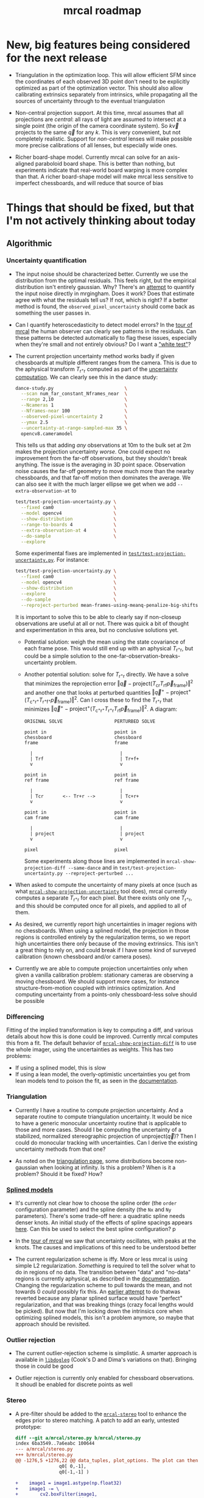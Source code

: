 #+TITLE: mrcal roadmap
#+OPTIONS: toc:nil

* New, big features being considered for the next release
- Triangulation in the optimization loop. This will allow efficient SFM since
  the coordinates of each observed 3D point don't need to be explicitly
  optimized as part of the optimization vector. This should also allow
  calibrating extrinsics separately from intrinsics, while propagating all the
  sources of uncertainty through to the eventual triangulation

- Non-central projection support. At this time, mrcal assumes that all
  projections are /central/: all rays of light are assumed to intersect at a
  single point (the origin of the camera coordinate system). So $k \vec v$
  projects to the same $\vec q$ for any $k$. This is very convenient, but not
  completely realistic. Support for /non-central/ lenses will make possible more
  precise calibrations of all lenses, but especially wide ones.

- Richer board-shape model. Currently mrcal can solve for an axis-aligned
  paraboloid board shape. This is better than nothing, but experiments indicate
  that real-world board warping is more complex than that. A richer board-shape
  model will make mrcal less sensitive to imperfect chessboards, and will reduce
  that source of bias

* Things that should be fixed, but that I'm not actively thinking about today
** Algorithmic
*** Uncertainty quantification
- The input noise should be characterized better. Currently we use the
  distribution from the optimal residuals. This feels right, but the empirical
  distribution isn't entirely gaussian. Why? There's an [[https://github.com/dkogan/mrgingham/blob/master/mrgingham-observe-pixel-uncertainty][attempt]] to quantify the
  input noise directly in mrgingham. Does it work? Does that estimate agree with
  what the residuals tell us? If not, which is right? If a better method is
  found, the =observed_pixel_uncertainty= should come back as something the user
  passes in.

- Can I quantify heteroscedasticity to detect model errors? In the [[file:tour-initial-calibration.org][tour of mrcal]]
  the human observer can clearly see patterns in the residuals. Can these
  patterns be detected automatically to flag these issues, especially when
  they're small and not entirely obvious? Do I want a [[https://en.wikipedia.org/wiki/White_test]["white test"]]?

- The current projection uncertainty method works badly if given chessboards at
  multiple different ranges from the camera. This is due to the aphysical
  transform $T_{\mathrm{r}^+\mathrm{r}}$ computed as part of the [[file:uncertainty.org::#propagating-through-projection][uncertainty
  computation]]. We can clearly see this in the dance study:

  #+begin_src sh
  dance-study.py                          \
    --scan num_far_constant_Nframes_near  \
    --range 2,10                          \
    --Ncameras 1                          \
    --Nframes-near 100                    \
    --observed-pixel-uncertainty 2        \
    --ymax 2.5                            \
    --uncertainty-at-range-sampled-max 35 \
    opencv8.cameramodel
  #+end_src

  This tells us that adding /any/ observations at 10m to the bulk set at 2m
  makes the projection uncertainty /worse/. One could expect no improvement from
  the far-off observations, but they shouldn't break anything. The issue is the
  averaging in 3D point space. Observation noise causes the far-off geometry to
  move much more than the nearby chessboards, and that far-off motion then
  dominates the average. We can also see it with the much larger ellipse we get
  when we add =--extra-observation-at= to

  #+begin_src sh
  test/test-projection-uncertainty.py \
    --fixed cam0                      \
    --model opencv4                   \
    --show-distribution               \
    --range-to-boards 4               \
    --extra-observation-at 4          \
    --do-sample                       \
    --explore
  #+end_src


  Some experimental fixes are implemented in
  [[https://www.github.com/dkogan/mrcal/blob/master/test/test-projection-uncertainty.py][=test/test-projection-uncertainty.py=]]. For instance:

  #+begin_src sh
  test/test-projection-uncertainty.py \
    --fixed cam0                      \
    --model opencv4                   \
    --show-distribution               \
    --explore                         \
    --do-sample                       \
    --reproject-perturbed mean-frames-using-meanq-penalize-big-shifts
  #+end_src

  It is important to solve this to be able to clearly say if non-closeup
  observations are useful at all or not. There was quick a bit of thought and
  experimentation in this area, but no conclusive solutions yet.

  - Potential solution: weigh the mean using the state covariance of each frame
    pose. This would still end up with an aphysical
    $T_{\mathrm{r}^+\mathrm{r}}$, but could be a simple solution to the
    one-far-observation-breaks-uncertainty problem.

  - Another potential solution: solve for $T_{\mathrm{r}^+\mathrm{r}}$ directly.
    We have a solve that minimizes the reprojection error $\left\Vert\vec q -
    \mathrm{project}\left(T_\mathrm{cr} T_\mathrm{rf} \vec
    p_{\mathrm{frame}}\right)\right\Vert^2$ and another one that looks at
    perturbed quantities $\left\Vert\vec q^+ -
    \mathrm{project}^+\left(T_{\mathrm{c}^+\mathrm{r}^+}
    T_{\mathrm{r}^+\mathrm{f}^+} \vec p_{\mathrm{frame}}\right)\right\Vert^2$.
    Can I cross these to find the $T_{\mathrm{r}^+\mathrm{r}}$ that minimizes
    $\left\Vert\vec q^+ - \mathrm{project}^+\left(T_{\mathrm{c}^+\mathrm{r}^+}
    T_{\mathrm{r}^+\mathrm{r}} T_\mathrm{rf} \vec
    p_{\mathrm{frame}}\right)\right\Vert^2$. A diagram:

    #+begin_example
    ORIGINAL SOLVE                   PERTURBED SOLVE

    point in                         point in
    chessboard                       chessboard
    frame                            frame

      |                                |
      | Trf                            | Tr+f+
      v                                v

    point in                         point in
    ref frame                        ref frame

      |                                |
      | Tcr       <-- Tr+r -->         | Tc+r+
      v                                v

    point in                         point in
    cam frame                        cam frame

      |                                |
      | project                        | project
      v                                v

    pixel                            pixel
    #+end_example

    Some experiments along those lines are implemented in
    =mrcal-show-projection-diff --same-dance= and in
    =test/test-projection-uncertainty.py --reproject-perturbed ...=

- When asked to compute the uncertainty of many pixels at once (such as what
  [[file:mrcal-show-projection-uncertainty.html][=mrcal-show-projection-uncertainty=]] tool does), mrcal currently computes a
  separate $T_{\mathrm{r}^+\mathrm{r}}$ for each pixel. But there exists only
  one $T_{\mathrm{r}^+\mathrm{r}}$, and this should be computed once for all
  pixels, and applied to all of them.

- As desired, we currently report high uncertainties in imager regions with no
  chessboards. When using a splined model, the projection in those regions is
  controlled entirely by the regularization terms, so we report high
  uncertainties there only because of the moving extrinsics. This isn't a great
  thing to rely on, and could break if I have some kind of surveyed calibration
  (known chessboard and/or camera poses).

- Currently we are able to compute projection uncertainties only when given a
  vanilla calibration problem: stationary cameras are observing a moving
  chessboard. We should support more cases, for instance structure-from-motion
  coupled with intrinsics optimization. And computing uncertainty from a
  points-only chessboard-less solve should be possible
*** Differencing
Fitting of the implied transformation is key to computing a diff, and various
details about how this is done could be improved. Currently mrcal computes this
from a fit. The default behavior of [[file:mrcal-show-projection-diff.html][=mrcal-show-projection-diff=]] is to use the
whole imager, using the uncertainties as weights. This has two problems:

- If using a splined model, this is slow
- If using a lean model, the overly-optimistic uncertainties you get from lean
  models tend to poison the fit, as seen in the [[file:differencing.org::#fit-weighting][documentation]].

*** Triangulation
- Currently I have a routine to compute projection uncertainty. And a separate
  routine to compute triangulation uncertainty. It would be nice to have a
  generic monocular uncertainty routine that is applicable to those and more
  cases. Should I be computing the uncertainty of a stabilized, normalized
  stereographic projection of $\mathrm{unproject}\left(\vec q\right)$? Then I
  could do monocular tracking with uncertainties. Can I derive the existing
  uncertainty methods from that one?

- As noted on the [[file:triangulation.org::#triangulation-problems-as-infinity][triangulation page]], some distributions become non-gaussian
  when looking at infinity. Is this a problem? When is it a problem? Should it
  be fixed? How?

*** [[file:splined-models.org][Splined models]]
- It's currently not clear how to choose the spline order (the =order=
  configuration parameter) and the spline density (the =Nx= and =Ny=
  parameters). There's some trade-off here: a quadratic spline needs denser
  knots. An initial study of the effects of spline spacings appears [[file:splined-models.org::#splined-models-uncertainty-wiggles][here]]. Can
  this be used to select the best spline configuration? p

- In the [[file:tour-uncertainty.org::#tour-uncertainty-splined-model-uncertainties][tour of mrcal]] we saw that uncertainty oscillates, with peaks at the
  knots. The causes and implications of this need to be understood better

- The current regularization scheme is iffy. More or less mrcal is using simple
  L2 regularization. /Something/ is required to tell the solver what to do in
  regions of no data. The transition between "data" and "no-data" regions is
  currently aphysical, as described in the [[file:splined-models.org::#splined-non-monotonicity][documentation]]. Changing the
  regularization scheme to pull towards the mean, and not towards 0 /could/
  possibly fix this. An [[https://github.com/dkogan/mrcal/commit/c8f9918023142d7ee463821661dc5bcc8f770b51][earlier attempt]] to do thatwas reverted because any
  planar splined surface would have "perfect" regularization, and that was
  breaking things (crazy focal lengths would be picked). But now that I'm
  locking down the intrinsics core when optimizing splined models, this isn't a
  problem anymore, so maybe that approach should be revisited.

*** Outlier rejection
- The current outlier-rejection scheme is simplistic. A smarter approach is
  available in [[https://github.com/dkogan/libdogleg/][=libdogleg=]] (Cook's D and Dima's variations on that). Bringing
  those in could be good

- Outlier rejection is currently only enabled for chessboard observations.
  It shoudl be enabled for discrete points as well

*** Stereo
- A pre-filter should be added to the [[file:mrcal-stereo.html][=mrcal-stereo=]] tool to enhance the edges
  prior to stereo matching. A patch to add an early, untested prototype:

  #+begin_src diff
diff --git a/mrcal/stereo.py b/mrcal/stereo.py
index 6ba3549..7a6eabc 100644
--- a/mrcal/stereo.py
+++ b/mrcal/stereo.py
@@ -1276,5 +1276,22 @@ data_tuples, plot_options. The plot can then be made with gp.plot(*data_tuples,
                q0[ 0,-1],
                q0[-1,-1] )
 
+    image1 = image1.astype(np.float32)
+    image1 -= \
+        cv2.boxFilter(image1,
+                      ddepth     = -1,
+                      ksize      = tuple(template_size1),
+                      normalize  = True,
+                      borderType = cv2.BORDER_REPLICATE)
+    template_size0 = (round(np.max(q0[...,1]) - np.min(q0[...,1])),
+                      round(np.max(q0[...,0]) - np.min(q0[...,0])))
+    # I don't need to mean-0 the entire image0. Just the template will do
+    image0 = image0.astype(np.float32)
+    image0 -= \
+        cv2.boxFilter(image0,
+                      ddepth     = -1,
+                      ksize      = template_size0,
+                      normalize  = True,
+                      borderType = cv2.BORDER_REPLICATE)
     image0_template = mrcal.transform_image(image0, q0)
 
  #+end_src

- Currently a stereo pair arranged axially (one camera in front of the other)
  cause mrcal to fail. But it could work: the rectified images are similar to a
  polar transform of the input.

*** [[file:mrcal-convert-lensmodel.html][=mrcal-convert-lensmodel=]] tool
This tool should be able to fit a rotation only /without/ a translation.
Otherwise I can get huge axial motions when trying to fit models from long
lenses.

*** [[file:mrcal-python-api-reference.html#-estimate_monocular_calobject_poses_Rt_tocam][=mrcal.estimate_monocular_calobject_poses_Rt_tocam()=]]
An early stage of a calibration run generates a rough estimate of the chessboard
geometry. Internally this is currently assuming a pinhole model, which is wrong,
and currently requires an [[https://github.com/dkogan/mrcal/commit/6d78379][ugly hack]]. This does appear to work fairly well, but
it should be fixed

** Software
*** Stereo
- The [[file:mrcal-stereo.html][=mrcal-stereo=]] tool should be able to estimate the field of view
  automatically: the user should not be required to pass =--az-fov-deg= and
  =--el-fov-deg=
- The [[file:mrcal-stereo.html][=mrcal-stereo=]] tool should have a graphical, interactive mode to visualize
  epipolar line alignment, ranges and triangulation sensitivity
- Some sort of stereo "unproject" function should still exist to generate point
  clouds from stereo results. Today this would be implemented like

  #+begin_src python
mrcal.unproject(meshgrid(), normalized=True) *
nps.dummy(mrcal.stereo_range(), axis=-1)
  #+end_src

  but this is ugly and slow. A dedicated function could do better.

- Some internal routines could be implemented in C. Compatible implementations
  are already written, but need to be merged

*** Uncertainty
- Currently [[file:mrcal-python-api-reference.html#-triangulate][=mrcal.triangulate()=]] broadcasts nicely, while
  [[file:mrcal-python-api-reference.html#-projection_uncertainty][=mrcal.projection_uncertainty()=]] does not. It would be nice if it did and if
  its API resembled that of [[file:mrcal-python-api-reference.html#-triangulate][=mrcal.triangulate()=]]

*** Misc
- [[file:mrcal-show-geometry.html][=mrcal-show-geometry=]] tool: the [[file:mrcal-stereo.html][=mrcal-stereo=]] tool produces a field-of-view
  visualization. This should be made available in the Python API and in the
  [[file:mrcal-show-geometry.html][=mrcal-show-geometry=]] tool

- [[https://github.com/dkogan/mrcal/blob/master/analyses/dancing/dance-study.py][=dance-study.py=]]: if asked for chessboards that are too close, the tool goes
  into an infinite loop as it searches for chessboard poses that are fully
  visible by the camera. Something smarter than an infinite loop should happen

- Warnings in [[https://github.com/dkogan/mrcal/blob/master/mrcal.c][=mrcal.c=]]: there are a number of warnings in [[https://github.com/dkogan/mrcal/blob/master/mrcal.c][=mrcal.c=]] tagged with
  =// WARNING= that should eventually be addressed. This has never been
  urgent-enough to deal with. But someday

- viz tools should accept =--vectorfield= /and/ =--vector-field=
